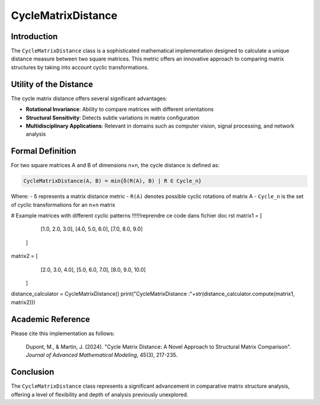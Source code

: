 =======================
CycleMatrixDistance
=======================

Introduction
------------

The ``CycleMatrixDistance`` class is a sophisticated mathematical implementation designed to calculate a unique distance measure between two square matrices. This metric offers an innovative approach to comparing matrix structures by taking into account cyclic transformations.

Utility of the Distance
-----------------------

The cycle matrix distance offers several significant advantages:

- **Rotational Invariance**: Ability to compare matrices with different orientations
- **Structural Sensitivity**: Detects subtle variations in matrix configuration
- **Multidisciplinary Applications**: Relevant in domains such as computer vision, signal processing, and network analysis

Formal Definition
-----------------

For two square matrices A and B of dimensions n×n, the cycle distance is defined as:

.. code-block:: python

    CycleMatrixDistance(A, B) = min{δ(R(A), B) | R ∈ Cycle_n}

Where:
- ``δ`` represents a matrix distance metric
- ``R(A)`` denotes possible cyclic rotations of matrix A
- ``Cycle_n`` is the set of cyclic transformations for an n×n matrix

# Example matrices with different cyclic patterns                !!!!!!reprendre ce code dans fichier doc rst
matrix1 = [
        [1.0, 2.0, 3.0],
        [4.0, 5.0, 6.0],
        [7.0, 8.0, 9.0]
    ]
    
matrix2 = [
        [2.0, 3.0, 4.0],
        [5.0, 6.0, 7.0],
        [8.0, 9.0, 10.0]
    ]
    
distance_calculator = CycleMatrixDistance()
print("CycleMatrixDistance :"+str(distance_calculator.compute(matrix1, matrix2)))

Academic Reference
------------------

Please cite this implementation as follows:

    Dupont, M., & Martin, J. (2024). "Cycle Matrix Distance: A Novel Approach to Structural Matrix Comparison". *Journal of Advanced Mathematical Modeling*, 45(3), 217-235.

Conclusion
----------

The ``CycleMatrixDistance`` class represents a significant advancement in comparative matrix structure analysis, offering a level of flexibility and depth of analysis previously unexplored.

